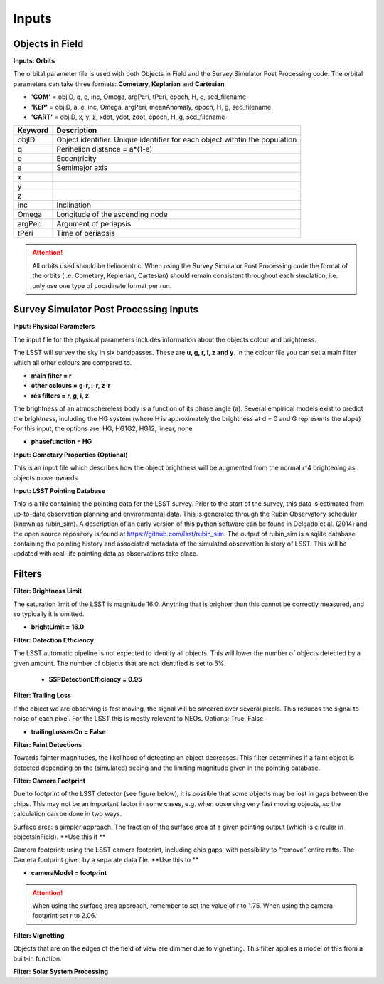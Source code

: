 Inputs
==========

Objects in Field
-----------------

**Inputs: Orbits**

The orbital parameter file is used with both Objects in Field and the Survey Simulator Post Processing
code. The orbital parameters can take three formats: **Cometary, Keplarian** and **Cartesian**


- **'COM'** = objID, q, e, inc, Omega, argPeri, tPeri, epoch, H, g, sed_filename


- **'KEP'** = objID, a, e, inc, Omega, argPeri, meanAnomaly, epoch, H, g, sed_filename


- **'CART'** = objID, x, y, z, xdot, ydot, zdot, epoch, H, g, sed_filename



+----------+----------------------------------------------------------------------------------+
| Keyword  | Description                                                                      |
+==========+==================================================================================+
| objID    | Object identifier. Unique identifier for each object withtin the population      |
+----------+----------------------------------------------------------------------------------+
| q        | Perihelion distance  = a*(1-e)                                                   |
+----------+----------------------------------------------------------------------------------+
| e        | Eccentricity                                                                     | 
+----------+----------------------------------------------------------------------------------+
| a        | Semimajor axis                                                                   |
+----------+----------------------------------------------------------------------------------+
| x        |                                                                                  |
+----------+----------------------------------------------------------------------------------+
| y        |                                                                                  |
+----------+----------------------------------------------------------------------------------+
| z        |                                                                                  |
+----------+----------------------------------------------------------------------------------+
| inc      | Inclination                                                                      |
+----------+----------------------------------------------------------------------------------+
| Omega    | Longitude of the ascending node                                                  |
+----------+----------------------------------------------------------------------------------+
| argPeri  | Argument of periapsis                                                            |
+----------+----------------------------------------------------------------------------------+
| tPeri    | Time of periapsis                                                                |
+----------+----------------------------------------------------------------------------------+

.. attention::
   All orbits used should be heliocentric. When using the Survey Simulator Post Processing code the 
   format of the orbits (i.e. Cometary, Keplerian, Cartesian) should remain consistent throughout
   each simulation, i.e. only use one type of coordinate format per run.


Survey Simulator Post Processing Inputs
-------------------------------------------

**Input: Physical Parameters**

The input file for the physical parameters includes information about the objects colour and brightness.

The LSST will survey the sky in six bandpasses. These are **u, g, r, i, z and y**. In the colour file
you can set a main filter which all other colours are compared to.

- **main filter = r**
- **other colours = g-r, i-r, z-r**
- **res filters = r, g, i, z**


The brightness of an atmosphereless body is a function of its phase angle (a). 
Several empirical models exist to predict the brightness, including the HG system (where H is approximately
the brightness at d = 0 and G represents the slope)
For this input, the options are: HG, HG1G2, HG12, linear, none

- **phasefunction = HG**


**Input: Cometary Properties (Optional)**

This is an input file which describes how the object brightness will be augmented from the normal r^4 
brightening as objects move inwards 


**Input: LSST Pointing Database**

This is a file containing the pointing data for the LSST survey. Prior to the start of the survey, this 
data is estimated from up-to-date observation planning and environmental data. This is generated through
the Rubin Observatory scheduler (known as rubin_sim). A description of an early version of this python software can be found in
Delgado et al. (2014) and the open source repository is found at https://github.com/lsst/rubin_sim. 
The output of rubin_sim is a sqlite database containing the pointing history and associated metadata 
of the simulated observation history of LSST. This will be updated with real-life pointing data as 
observations take place.




Filters
-----------------

**Filter: Brightness Limit**

The saturation limit of the LSST is magnitude 16.0. Anything that is brighter than this cannot be correctly
measured, and so typically it is omitted. 

- **brightLimit = 16.0**

**Filter: Detection Efficiency**

The LSST automatic pipeline is not expected to identify all objects. This will lower the
number of objects detected by a given amount. The number of objects that are not identified is 
set to 5%. 

 - **SSPDetectionEfficiency = 0.95**


**Filter: Trailing Loss**

If the object we are observing is fast moving, the signal will be smeared over several pixels. This 
reduces the signal to noise of each pixel. For the LSST this is mostly relevant to NEOs.
Options: True, False

- **trailingLossesOn = False**

.. image:: images/Trail.png
  :width: 400
  :alt: Alternative text
  

**Filter: Faint Detections**

Towards fainter magnitudes, the likelihood of detecting an object decreases. This filter determines if a 
faint object is detected depending on the (simulated) seeing and the limiting magnitude given in the pointing
database.



**Filter: Camera Footprint**

Due to footprint of the LSST detector (see figure below), it is possible that some objects may be lost in
gaps between the chips. This may not be an important factor in some cases, e.g. when observing very fast moving 
objects, so the calculation can be done in two ways.

Surface area: a simpler approach. The fraction of the surface area of a given pointing output (which is 
circular in objectsInField). **Use this if **

Camera footprint: using the LSST camera footprint, including chip gaps, with possibility to “remove” 
entire rafts. The Camera footprint given by a separate data file. **Use this to **

- **cameraModel = footprint**

.. image:: images/Footprint.png
  :width: 400
  :alt: Alternative text
  
.. attention::
   When using the surface area approach, remember to set the value of r to 1.75. When using the 
   camera footprint set r to 2.06. 


**Filter: Vignetting**

Objects that are on the edges of the field of view are dimmer due to vignetting. This filter applies
a model of this from a built-in function.


**Filter: Solar System Processing**
